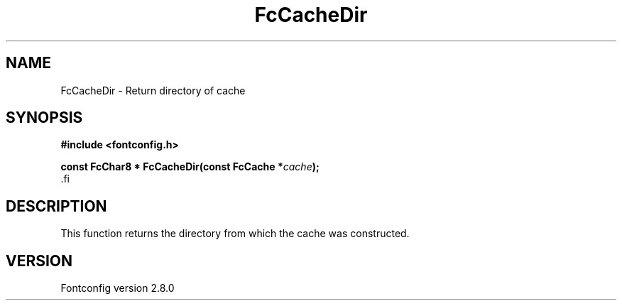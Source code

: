.\\" auto-generated by docbook2man-spec $Revision: 1.1.1.2 $
.TH "FcCacheDir" "3" "18 November 2009" "" ""
.SH NAME
FcCacheDir \- Return directory of cache
.SH SYNOPSIS
.nf
\fB#include <fontconfig.h>
.sp
const FcChar8 * FcCacheDir(const FcCache *\fIcache\fB);
\fR.fi
.SH "DESCRIPTION"
.PP
This function returns the directory from which the cache was constructed.
.SH "VERSION"
.PP
Fontconfig version 2.8.0
